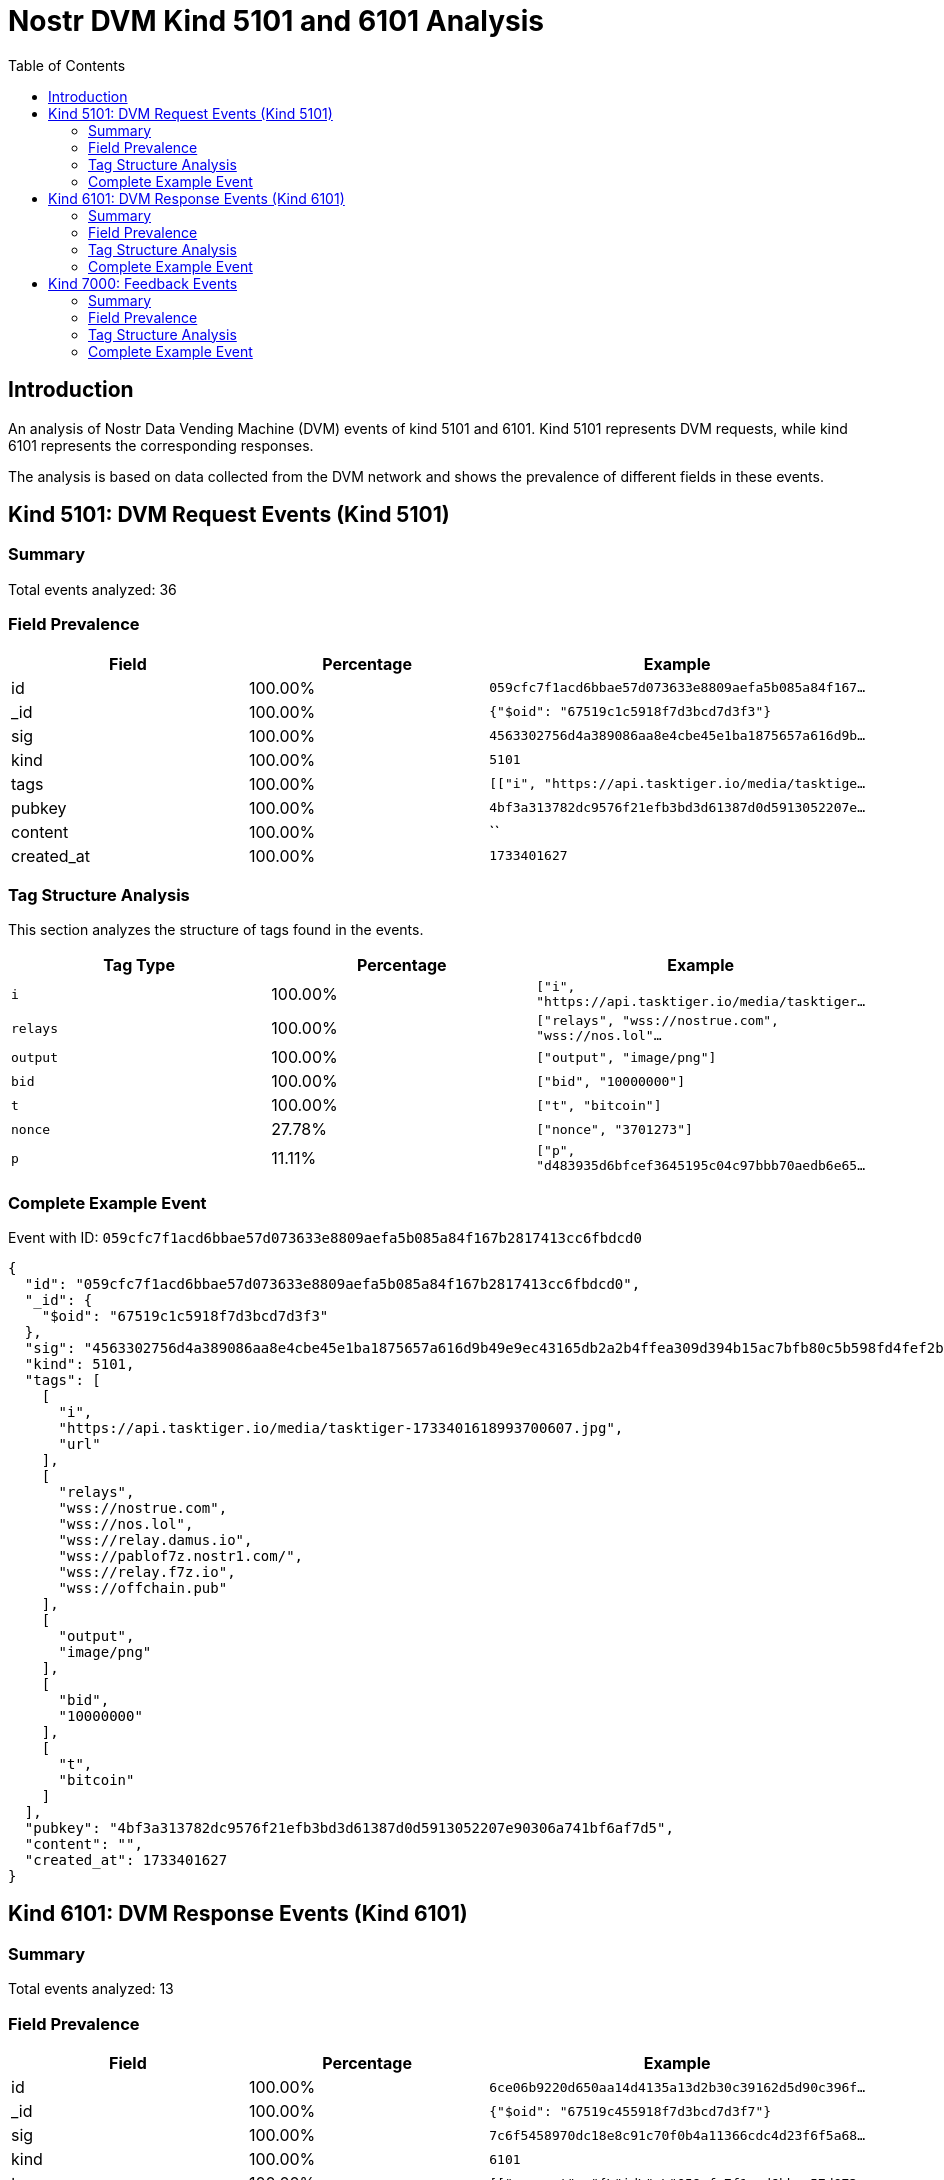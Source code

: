= Nostr DVM Kind 5101 and 6101 Analysis
:toc:
:toclevels: 3
:source-highlighter: highlight.js

== Introduction

An analysis of Nostr Data Vending Machine (DVM) events of kind 5101 and 6101.
Kind 5101 represents DVM requests, while kind 6101 represents the corresponding responses.

The analysis is based on data collected from the DVM network and shows the prevalence of different fields in these events.

== Kind 5101: DVM Request Events (Kind 5101)

=== Summary

Total events analyzed: 36

=== Field Prevalence

[options="header"]
|===
|Field|Percentage|Example
|id|100.00%|`059cfc7f1acd6bbae57d073633e8809aefa5b085a84f167...`
|_id|100.00%|`{"$oid": "67519c1c5918f7d3bcd7d3f3"}`
|sig|100.00%|`4563302756d4a389086aa8e4cbe45e1ba1875657a616d9b...`
|kind|100.00%|`5101`
|tags|100.00%|`[["i", "https://api.tasktiger.io/media/tasktige...`
|pubkey|100.00%|`4bf3a313782dc9576f21efb3bd3d61387d0d5913052207e...`
|content|100.00%|``
|created_at|100.00%|`1733401627`
|===

=== Tag Structure Analysis

This section analyzes the structure of tags found in the events.

[options="header"]
|===
|Tag Type|Percentage|Example
|`i`|100.00%|`["i", "https://api.tasktiger.io/media/tasktiger...`
|`relays`|100.00%|`["relays", "wss://nostrue.com", "wss://nos.lol"...`
|`output`|100.00%|`["output", "image/png"]`
|`bid`|100.00%|`["bid", "10000000"]`
|`t`|100.00%|`["t", "bitcoin"]`
|`nonce`|27.78%|`["nonce", "3701273"]`
|`p`|11.11%|`["p", "d483935d6bfcef3645195c04c97bbb70aedb6e65...`
|===

=== Complete Example Event

Event with ID: `059cfc7f1acd6bbae57d073633e8809aefa5b085a84f167b2817413cc6fbdcd0`

[source,json]
----
{
  "id": "059cfc7f1acd6bbae57d073633e8809aefa5b085a84f167b2817413cc6fbdcd0",
  "_id": {
    "$oid": "67519c1c5918f7d3bcd7d3f3"
  },
  "sig": "4563302756d4a389086aa8e4cbe45e1ba1875657a616d9b49e9ec43165db2a2b4ffea309d394b15ac7bfb80c5b598fd4fef2b0d547b2038999108dea1123fd4d",
  "kind": 5101,
  "tags": [
    [
      "i",
      "https://api.tasktiger.io/media/tasktiger-1733401618993700607.jpg",
      "url"
    ],
    [
      "relays",
      "wss://nostrue.com",
      "wss://nos.lol",
      "wss://relay.damus.io",
      "wss://pablof7z.nostr1.com/",
      "wss://relay.f7z.io",
      "wss://offchain.pub"
    ],
    [
      "output",
      "image/png"
    ],
    [
      "bid",
      "10000000"
    ],
    [
      "t",
      "bitcoin"
    ]
  ],
  "pubkey": "4bf3a313782dc9576f21efb3bd3d61387d0d5913052207e90306a741bf6af7d5",
  "content": "",
  "created_at": 1733401627
}
----

== Kind 6101: DVM Response Events (Kind 6101)

=== Summary

Total events analyzed: 13

=== Field Prevalence

[options="header"]
|===
|Field|Percentage|Example
|id|100.00%|`6ce06b9220d650aa14d4135a13d2b30c39162d5d90c396f...`
|_id|100.00%|`{"$oid": "67519c455918f7d3bcd7d3f7"}`
|sig|100.00%|`7c6f5458970dc18e8c91c70f0b4a11366cdc4d23f6f5a68...`
|kind|100.00%|`6101`
|tags|100.00%|`[["request", "{\"id\":\"059cfc7f1acd6bbae57d073...`
|pubkey|100.00%|`d483935d6bfcef3645195c04c97bbb70aedb6e65665c5ea...`
|content|100.00%|`https://api.tasktiger.io/media/6393e8f9-a5ae-42...`
|created_at|100.00%|`1733401669`
|===

=== Tag Structure Analysis

This section analyzes the structure of tags found in the events.

[options="header"]
|===
|Tag Type|Percentage|Example
|`request`|100.00%|`["request", "{\"id\":\"059cfc7f1acd6bbae57d0736...`
|`e`|100.00%|`["e", "059cfc7f1acd6bbae57d073633e8809aefa5b085...`
|`p`|100.00%|`["p", "4bf3a313782dc9576f21efb3bd3d61387d0d5913...`
|`i`|76.92%|`["i", "https://api.tasktiger.io/media/tasktiger...`
|`count`|23.08%|`["count", "1"]`
|`alt`|23.08%|`["alt", "This is the result of a NIP90 DVM AI t...`
|`status`|23.08%|`["status", "success"]`
|===

=== Complete Example Event

Event with ID: `6ce06b9220d650aa14d4135a13d2b30c39162d5d90c396f276035b414fb3a31c`

[source,json]
----
{
  "id": "6ce06b9220d650aa14d4135a13d2b30c39162d5d90c396f276035b414fb3a31c",
  "_id": {
    "$oid": "67519c455918f7d3bcd7d3f7"
  },
  "sig": "7c6f5458970dc18e8c91c70f0b4a11366cdc4d23f6f5a68c304b0a1820a197e5b6ffd578927fdc752612ae5aef4258adaa8f7f2dc60bb68981f5b6809b051a18",
  "kind": 6101,
  "tags": [
    [
      "request",
      "{\"id\":\"059cfc7f1acd6bbae57d073633e8809aefa5b085a84f167b2817413cc6fbdcd0\",\"pubkey\":\"4bf3a313782dc9576f21efb3bd3d61387d0d5913052207e90306a741bf6af7d5\",\"created_at\":1733401627,\"kind\":5101,\"tags\":[[\"i\",\"https://api.tasktiger.io/media/tasktiger-1733401618993700607.jpg\",\"url\"],[\"relays\",\"wss://nostrue.com\",\"wss://nos.lol\",\"wss://relay.damus.io\",\"wss://pablof7z.nostr1.com/\",\"wss://relay.f7z.io\",\"wss://offchain.pub\"],[\"output\",\"image/png\"],[\"bid\",\"10000000\"],[\"t\",\"bitcoin\"]],\"content\":\"\",\"sig\":\"4563302756d4a389086aa8e4cbe45e1ba1875657a616d9b49e9ec43165db2a2b4ffea309d394b15ac7bfb80c5b598fd4fef2b0d547b2038999108dea1123fd4d\"}"
    ],
    [
      "e",
      "059cfc7f1acd6bbae57d073633e8809aefa5b085a84f167b2817413cc6fbdcd0",
      "wss://relay.damus.io"
    ],
    [
      "p",
      "4bf3a313782dc9576f21efb3bd3d61387d0d5913052207e90306a741bf6af7d5"
    ],
    [
      "i",
      "https://api.tasktiger.io/media/tasktiger-1733401618993700607.jpg",
      "url"
    ]
  ],
  "pubkey": "d483935d6bfcef3645195c04c97bbb70aedb6e65665c5ea83e562ca3c7acb978",
  "content": "https://api.tasktiger.io/media/6393e8f9-a5ae-4245-b779-9e0b1ca6e2b0.png",
  "created_at": 1733401669
}
----

== Kind 7000: Feedback Events

=== Summary

Total events analyzed: 63

=== Field Prevalence

[options="header"]
|===
|Field|Percentage|Example
|id|100.00%|`99a5f84407bc727e82a2f6f592e9595810b0899e77df248...`
|_id|100.00%|`{"$oid": "67519c455918f7d3bcd7d3f6"}`
|sig|100.00%|`40a77c655aa700670a29f0469c98278e1e2cd2f7023a992...`
|kind|100.00%|`7000`
|tags|100.00%|`[["status", "success", "The result is ready!"],...`
|pubkey|100.00%|`d483935d6bfcef3645195c04c97bbb70aedb6e65665c5ea...`
|content|100.00%|``
|created_at|100.00%|`1733401668`
|===

=== Tag Structure Analysis

This section analyzes the structure of tags found in the events.

[options="header"]
|===
|Tag Type|Percentage|Example
|`status`|100.00%|`["status", "success", "The result is ready!"]`
|`e`|100.00%|`["e", "059cfc7f1acd6bbae57d073633e8809aefa5b085...`
|`p`|100.00%|`["p", "4bf3a313782dc9576f21efb3bd3d61387d0d5913...`
|`amount`|65.08%|`["amount", "486000", "lnbc4860n1pn4r8qapp5e9mmx...`
|`alt`|12.70%|`["alt", "NIP90 DVM AI task text-to-image requir...`
|===

=== Complete Example Event

Event with ID: `99a5f84407bc727e82a2f6f592e9595810b0899e77df248ef08a39d3d97e8d5d`

[source,json]
----
{
  "id": "99a5f84407bc727e82a2f6f592e9595810b0899e77df248ef08a39d3d97e8d5d",
  "_id": {
    "$oid": "67519c455918f7d3bcd7d3f6"
  },
  "sig": "40a77c655aa700670a29f0469c98278e1e2cd2f7023a992c8e7f167f2bcadb2e5a6cd8aadb64260dbc845a96f0701e920b12dfca0b1e3e43b0648668020875f6",
  "kind": 7000,
  "tags": [
    [
      "status",
      "success",
      "The result is ready!"
    ],
    [
      "e",
      "059cfc7f1acd6bbae57d073633e8809aefa5b085a84f167b2817413cc6fbdcd0",
      "wss://relay.damus.io"
    ],
    [
      "p",
      "4bf3a313782dc9576f21efb3bd3d61387d0d5913052207e90306a741bf6af7d5"
    ]
  ],
  "pubkey": "d483935d6bfcef3645195c04c97bbb70aedb6e65665c5ea83e562ca3c7acb978",
  "content": "",
  "created_at": 1733401668
}
----

